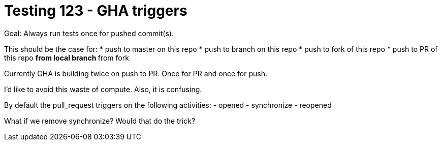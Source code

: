 = Testing 123 - GHA triggers

Goal: Always run tests once for pushed commit(s).

This should be the case for:
* push to master on this repo
* push to branch on this repo
* push to fork of this repo
* push to PR of this repo
** from local branch
** from fork

Currently GHA is building twice on push to PR.
Once for PR and once for push.

I'd like to avoid this waste of compute.
Also, it is confusing.

By default the pull_request triggers on the following activities:
- opened
- synchronize
- reopened

What if we remove synchronize? Would that do the trick?

